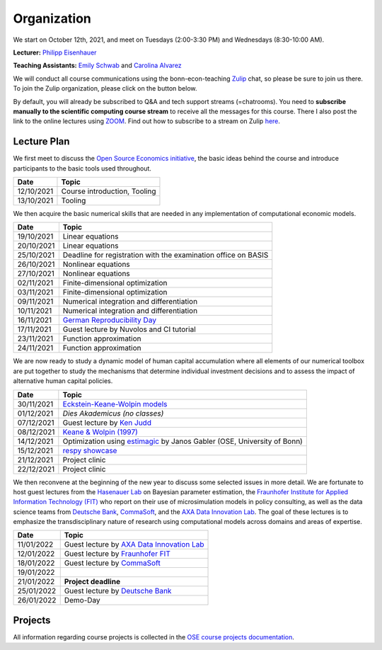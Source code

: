 ###############
Organization
###############

We start on October 12th, 2021, and meet on Tuesdays (2:00-3:30 PM) and Wednesdays (8:30-10:00 AM).

**Lecturer:** `Philipp Eisenhauer <https://peisenha.github.io>`_

**Teaching Assistants:** `Emily Schwab <https://github.com/s6emschw>`_ and `Carolina Alvarez <https://github.com/carolinalvarez>`_


We will conduct all course communications using the bonn-econ-teaching `Zulip <https://zulip.com>`_ chat, so please be sure to join us there. To join the Zulip organization, please click on the button below.

.. image:: https://img.shields.io/badge/zulip-join_chat-brightgreen.svg
    :target: https://bonn-econ-teaching.zulipchat.com

By default, you will already be subscribed to Q&A and tech support streams (=chatrooms). You need to **subscribe manually to the scientific computing course stream** to receive all the messages for this course. There I also post the link to the online lectures using `ZOOM <https://zoom.us>`_. Find out how to subscribe to a stream on Zulip `here <https://zulipchat.com/help/browse-and-subscribe-to-streams>`__.

Lecture Plan
"""""""""""""

We first meet to discuss the `Open Source Economics initiative <https://open-econ.org>`_, the basic ideas behind the course and introduce participants to the basic tools used throughout.

+------------+-----------------------------------------------------------------------------------------------------------+
| **Date**   | **Topic**                                                                                                 |
+============+===========================================================================================================+
| 12/10/2021 | Course introduction, Tooling                                                                              |
+------------+-----------------------------------------------------------------------------------------------------------+
| 13/10/2021 | Tooling                                                                                                   |
+------------+-----------------------------------------------------------------------------------------------------------+

We then acquire the basic numerical skills that are needed in any implementation of computational economic models.

+------------+-----------------------------------------------------------------------------------------------------------+
| **Date**   | **Topic**                                                                                                 |
+============+===========================================================================================================+
| 19/10/2021 | Linear equations                                                                                          |
+------------+-----------------------------------------------------------------------------------------------------------+
| 20/10/2021 | Linear equations                                                                                          |
+------------+-----------------------------------------------------------------------------------------------------------+
| 25/10/2021 | Deadline for registration with the examination office on BASIS                                            |                                                                                                    
+------------+-----------------------------------------------------------------------------------------------------------+
| 26/10/2021 | Nonlinear equations                                                                                       |
+------------+-----------------------------------------------------------------------------------------------------------+
| 27/10/2021 | Nonlinear equations                                                                                       |
+------------+-----------------------------------------------------------------------------------------------------------+
| 02/11/2021 | Finite-dimensional optimization                                                                           |
+------------+-----------------------------------------------------------------------------------------------------------+
| 03/11/2021 | Finite-dimensional optimization                                                                           |
+------------+-----------------------------------------------------------------------------------------------------------+
| 09/11/2021 | Numerical integration and differentiation                                                                 |
+------------+-----------------------------------------------------------------------------------------------------------+
| 10/11/2021 | Numerical integration and differentiation                                                                 |
+------------+-----------------------------------------------------------------------------------------------------------+
| 16/11/2021 | `German Reproducibility Day <https://reproducibilitynetwork.de/germanreproday/>`__                        |
+------------+-----------------------------------------------------------------------------------------------------------+
| 17/11/2021 | Guest lecture by Nuvolos and CI tutorial                                                                  |
+------------+-----------------------------------------------------------------------------------------------------------+
| 23/11/2021 | Function approximation                                                                                    |
+------------+-----------------------------------------------------------------------------------------------------------+
| 24/11/2021 | Function approximation                                                                                    |
+------------+-----------------------------------------------------------------------------------------------------------+

We are now ready to study a dynamic model of human capital accumulation where all elements of our numerical toolbox are put together to study the mechanisms that determine individual investment decisions and to assess the impact of alternative human capital policies.

+------------+----------------------------------------------------------------------------------------------------------------+
| **Date**   | **Topic**                                                                                                      |
+============+================================================================================================================+
| 30/11/2021 | `Eckstein-Keane-Wolpin models <https://bit.ly/35hYZuV>`__                                                      |
+------------+----------------------------------------------------------------------------------------------------------------+
| 01/12/2021 | *Dies Akademicus (no classes)*                                                                                 |
+------------+----------------------------------------------------------------------------------------------------------------+
| 07/12/2021 | Guest lecture by `Ken Judd <https://kenjudd.org/>`__                                                           |
+------------+----------------------------------------------------------------------------------------------------------------+
| 08/12/2021 | `Keane & Wolpin (1997) <https://www.jstor.org/stable/10.1086/262080>`__                                        |
+------------+----------------------------------------------------------------------------------------------------------------+
| 14/12/2021 | Optimization using `estimagic <https://estimagic.readthedocs.io/>`__ by Janos Gabler (OSE, University of Bonn) |
+------------+----------------------------------------------------------------------------------------------------------------+
| 15/12/2021 | `respy showcase <https://respy.readthedocs.io/>`__                                                             |
+------------+----------------------------------------------------------------------------------------------------------------+
| 21/12/2021 | Project clinic                                                                                                 |
+------------+----------------------------------------------------------------------------------------------------------------+
| 22/12/2021 | Project clinic                                                                                                 |
+------------+----------------------------------------------------------------------------------------------------------------+

We then reconvene at the beginning of the new year to discuss some selected issues in more detail. We are fortunate to host guest lectures from the `Hasenauer Lab <https://www.mathematics-and-life-sciences.uni-bonn.de>`__ on Bayesian parameter estimation, the `Fraunhofer Institute for Applied Information Technology (FIT) <https://www.fit.fraunhofer.de/en.html>`__ who report on their use of microsimulation models in policy consulting, as well as the data science teams from `Deutsche Bank <https://www.db.com/index?language_id=1&kid=sl.redirect-en.shortcut>`__, `CommaSoft <https://comma-soft.com/en/>`__, and the `AXA Data Innovation Lab <https://www.axa.de/presse/daten-kompetenz-axa-oeffnet-data-innovation-lab-in-koeln>`__. The goal of these lectures is to emphasize the transdisciplinary nature of research using computational models across domains and areas of expertise.

+------------+------------------------------------------------------------------------------------------------------------------------------------+
| **Date**   | **Topic**                                                                                                                          |
+============+====================================================================================================================================+
| 11/01/2022 | Guest lecture by `AXA Data Innovation Lab <https://www.axa.de/presse/daten-kompetenz-axa-oeffnet-data-innovation-lab-in-koeln>`__  |
+------------+------------------------------------------------------------------------------------------------------------------------------------+
| 12/01/2022 | Guest lecture by `Fraunhofer FIT <https://www.fit.fraunhofer.de/en.html>`__                                                        |
+------------+------------------------------------------------------------------------------------------------------------------------------------+
| 18/01/2022 | Guest lecture by `CommaSoft <https://comma-soft.com/en/>`__                                                                        |
+------------+------------------------------------------------------------------------------------------------------------------------------------+
| 19/01/2022 |                                                                                                                                    |
+------------+------------------------------------------------------------------------------------------------------------------------------------+
| 21/01/2022 | **Project deadline**                                                                                                               |
+------------+------------------------------------------------------------------------------------------------------------------------------------+
| 25/01/2022 | Guest lecture by `Deutsche Bank <https://www.db.com/index?language_id=1&kid=sl.redirect-en.shortcut>`__                            |
+------------+------------------------------------------------------------------------------------------------------------------------------------+
| 26/01/2022 | Demo-Day                                                                                                                           |
+------------+------------------------------------------------------------------------------------------------------------------------------------+


Projects
""""""""

All information regarding course projects is collected in the `OSE course projects documentation <https://ose-course-projects.readthedocs.io/en/latest/index.html>`_.
